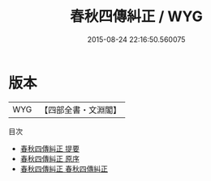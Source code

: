 #+TITLE: 春秋四傳糾正 / WYG
#+DATE: 2015-08-24 22:16:50.560075
* 版本
 |       WYG|【四部全書・文淵閣】|
目次
 - [[file:KR1e0098_000.txt::000-1a][春秋四傳糾正 提要]]
 - [[file:KR1e0098_000.txt::000-4a][春秋四傳糾正 原序]]
 - [[file:KR1e0098_001.txt::001-1a][春秋四傳糾正 春秋四傳糾正]]
